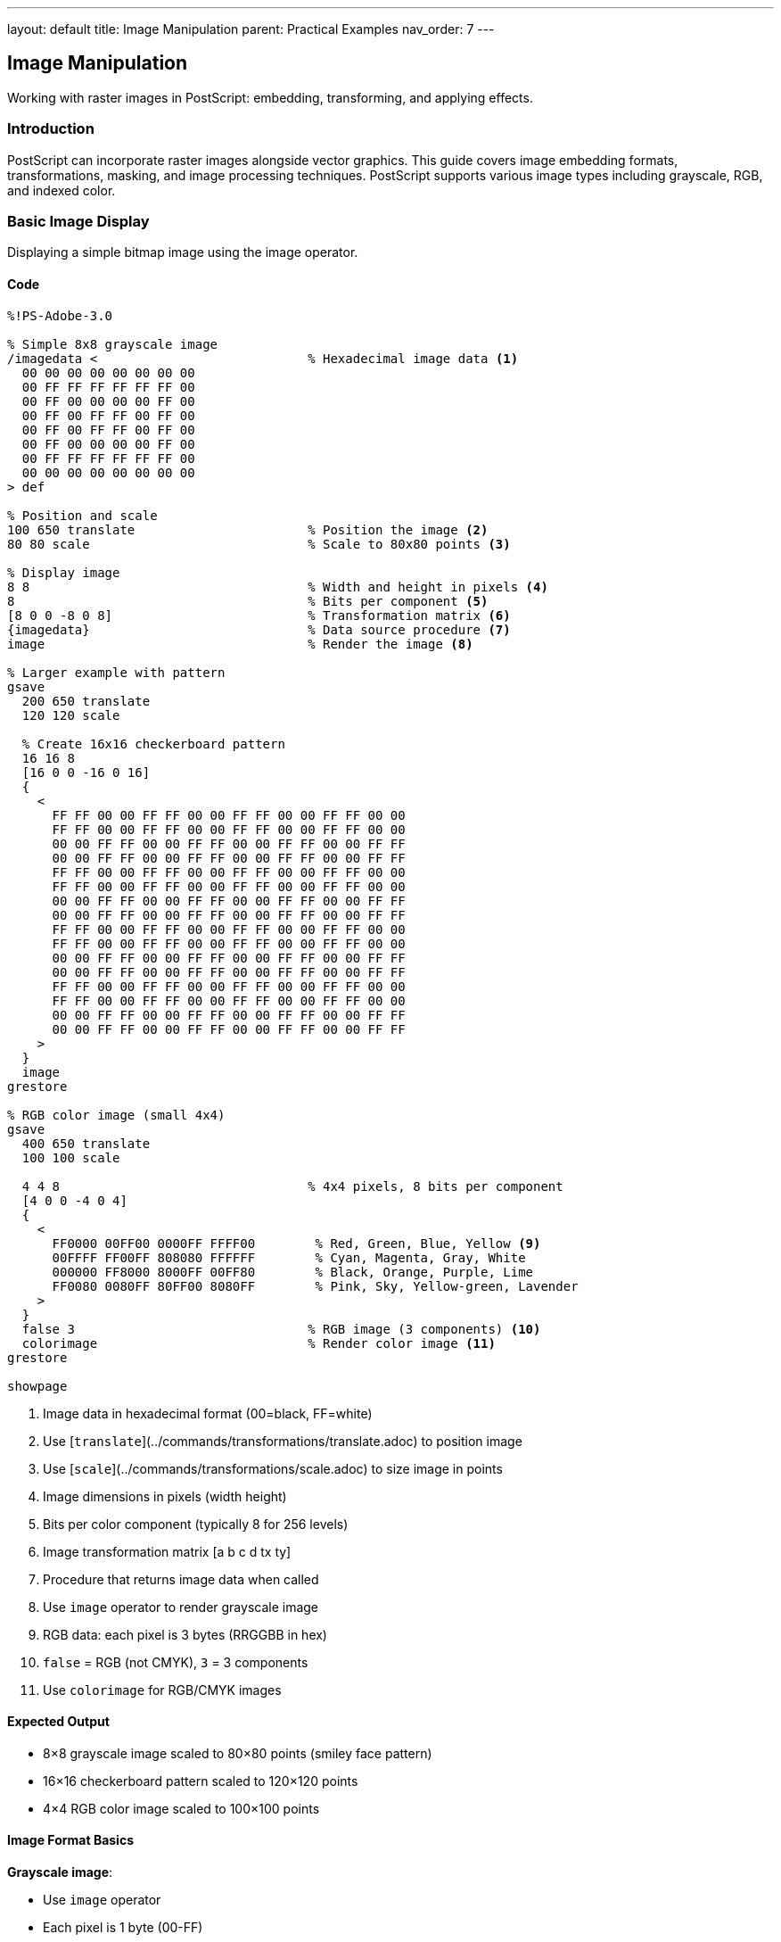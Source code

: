 ---
layout: default
title: Image Manipulation
parent: Practical Examples
nav_order: 7
---

== Image Manipulation

Working with raster images in PostScript: embedding, transforming, and applying effects.

=== Introduction

PostScript can incorporate raster images alongside vector graphics. This guide covers image embedding formats, transformations, masking, and image processing techniques. PostScript supports various image types including grayscale, RGB, and indexed color.

=== Basic Image Display

Displaying a simple bitmap image using the image operator.

==== Code

[source,postscript]
----
%!PS-Adobe-3.0

% Simple 8x8 grayscale image
/imagedata <                            % Hexadecimal image data <1>
  00 00 00 00 00 00 00 00
  00 FF FF FF FF FF FF 00
  00 FF 00 00 00 00 FF 00
  00 FF 00 FF FF 00 FF 00
  00 FF 00 FF FF 00 FF 00
  00 FF 00 00 00 00 FF 00
  00 FF FF FF FF FF FF 00
  00 00 00 00 00 00 00 00
> def

% Position and scale
100 650 translate                       % Position the image <2>
80 80 scale                             % Scale to 80x80 points <3>

% Display image
8 8                                     % Width and height in pixels <4>
8                                       % Bits per component <5>
[8 0 0 -8 0 8]                          % Transformation matrix <6>
{imagedata}                             % Data source procedure <7>
image                                   % Render the image <8>

% Larger example with pattern
gsave
  200 650 translate
  120 120 scale

  % Create 16x16 checkerboard pattern
  16 16 8
  [16 0 0 -16 0 16]
  {
    <
      FF FF 00 00 FF FF 00 00 FF FF 00 00 FF FF 00 00
      FF FF 00 00 FF FF 00 00 FF FF 00 00 FF FF 00 00
      00 00 FF FF 00 00 FF FF 00 00 FF FF 00 00 FF FF
      00 00 FF FF 00 00 FF FF 00 00 FF FF 00 00 FF FF
      FF FF 00 00 FF FF 00 00 FF FF 00 00 FF FF 00 00
      FF FF 00 00 FF FF 00 00 FF FF 00 00 FF FF 00 00
      00 00 FF FF 00 00 FF FF 00 00 FF FF 00 00 FF FF
      00 00 FF FF 00 00 FF FF 00 00 FF FF 00 00 FF FF
      FF FF 00 00 FF FF 00 00 FF FF 00 00 FF FF 00 00
      FF FF 00 00 FF FF 00 00 FF FF 00 00 FF FF 00 00
      00 00 FF FF 00 00 FF FF 00 00 FF FF 00 00 FF FF
      00 00 FF FF 00 00 FF FF 00 00 FF FF 00 00 FF FF
      FF FF 00 00 FF FF 00 00 FF FF 00 00 FF FF 00 00
      FF FF 00 00 FF FF 00 00 FF FF 00 00 FF FF 00 00
      00 00 FF FF 00 00 FF FF 00 00 FF FF 00 00 FF FF
      00 00 FF FF 00 00 FF FF 00 00 FF FF 00 00 FF FF
    >
  }
  image
grestore

% RGB color image (small 4x4)
gsave
  400 650 translate
  100 100 scale

  4 4 8                                 % 4x4 pixels, 8 bits per component
  [4 0 0 -4 0 4]
  {
    <
      FF0000 00FF00 0000FF FFFF00        % Red, Green, Blue, Yellow <9>
      00FFFF FF00FF 808080 FFFFFF        % Cyan, Magenta, Gray, White
      000000 FF8000 8000FF 00FF80        % Black, Orange, Purple, Lime
      FF0080 0080FF 80FF00 8080FF        % Pink, Sky, Yellow-green, Lavender
    >
  }
  false 3                               % RGB image (3 components) <10>
  colorimage                            % Render color image <11>
grestore

showpage
----
<1> Image data in hexadecimal format (00=black, FF=white)
<2> Use [`translate`](../commands/transformations/translate.adoc) to position image
<3> Use [`scale`](../commands/transformations/scale.adoc) to size image in points
<4> Image dimensions in pixels (width height)
<5> Bits per color component (typically 8 for 256 levels)
<6> Image transformation matrix [a b c d tx ty]
<7> Procedure that returns image data when called
<8> Use `image` operator to render grayscale image
<9> RGB data: each pixel is 3 bytes (RRGGBB in hex)
<10> `false` = RGB (not CMYK), `3` = 3 components
<11> Use `colorimage` for RGB/CMYK images

==== Expected Output

* 8×8 grayscale image scaled to 80×80 points (smiley face pattern)
* 16×16 checkerboard pattern scaled to 120×120 points
* 4×4 RGB color image scaled to 100×100 points

==== Image Format Basics

**Grayscale image**:

* Use `image` operator
* Each pixel is 1 byte (00-FF)
* 8 bits per sample is most common

**RGB color image**:

* Use `colorimage` operator
* Each pixel is 3 bytes (RGB)
* Specify `false 3` for RGB mode

**Transformation matrix** `[a b c d tx ty]`:

* Maps unit square to image space
* Typically `[width 0 0 -height 0 height]`
* Negative height flips Y-axis (images are top-down)

=== Image Transformations

Scaling, rotating, and skewing images using CTM.

==== Code

[source,postscript]
----
%!PS-Adobe-3.0

% Define a simple test image (8x8 gradient)
/testimage {
  8 8 8
  [8 0 0 -8 0 8]
  {
    <
      00 20 40 60 80 A0 C0 E0
      10 30 50 70 90 B0 D0 F0
      20 40 60 80 A0 C0 E0 FF
      30 50 70 90 B0 D0 F0 FF
      40 60 80 A0 C0 E0 FF FF
      50 70 90 B0 D0 FF FF FF
      60 80 A0 C0 E0 FF FF FF
      70 90 B0 D0 F0 FF FF FF
    >
  }
  image
} def

% Original size
gsave
  50 700 translate
  60 60 scale                           % 60x60 points
  testimage
grestore

% Scaled larger
gsave
  150 700 translate
  100 100 scale                         % 100x100 points <1>
  testimage
grestore

% Scaled with different aspect ratio
gsave
  300 700 translate
  120 60 scale                          % Wide <2>
  testimage
grestore

% Rotated 45 degrees
gsave
  100 550 translate
  45 rotate                             % Rotate before scaling <3>
  60 60 scale
  testimage
grestore

% Rotated 90 degrees
gsave
  250 550 translate
  90 rotate
  60 60 scale
  testimage
grestore

% Skewed (shear transformation)
gsave
  100 400 translate
  60 60 scale
  1 0.5 0 1 0 0 concat                  % Shear matrix <4>
  testimage
grestore

% Reflected (mirrored horizontally)
gsave
  300 400 translate
  -60 60 scale                          % Negative X scale <5>
  testimage
grestore

% Reflected vertically
gsave
  450 400 translate
  60 -60 scale                          % Negative Y scale
  testimage
grestore

% Combined transformations
gsave
  100 250 translate
  30 rotate                             % Rotate 30°
  80 60 scale                           % Non-uniform scale
  testimage
grestore

% Perspective-like effect (not true perspective)
gsave
  300 250 translate
  [1 0 0.3 1 0 0] concat                % Skew Y based on X <6>
  60 80 scale
  testimage
grestore

% Multiple copies with transformations
/y 100 def
0 1 5 {
  /i exch def
  gsave
    100 i 80 mul add y translate
    i 15 mul rotate                     % Increasing rotation
    50 50 scale
    testimage
  grestore
} for

showpage
----
<1> Larger scale increases image size
<2> Different X and Y scales change aspect ratio
<3> Rotate coordinate system before scaling
<4> Use [`concat`](../commands/transformations/concat.adoc) to apply custom matrix
<5> Negative scale values flip/mirror the image
<6> Shear matrix creates pseudo-perspective

==== Expected Output

Demonstration of various image transformations:

* Original size reference
* Scaled larger
* Stretched horizontally
* Rotated 45° and 90°
* Skewed/sheared
* Mirrored horizontally and vertically
* Combined rotation and scaling
* Pseudo-perspective effect
* Series of images with progressive rotation

==== Transformation Order

Apply transformations in this order for predictable results:

1. `translate` - Position
2. `rotate` - Rotate
3. `scale` - Size
4. `image` - Render

Transformations affect the coordinate system, not the image itself.

=== Image Clipping and Masking

Using images as masks and clipping images to shapes.

==== Code

[source,postscript]
----
%!PS-Adobe-3.0

% Test image for demonstrations
/gradient {
  16 16 8
  [16 0 0 -16 0 16]
  {
    <
      00 11 22 33 44 55 66 77 88 99 AA BB CC DD EE FF
      00 11 22 33 44 55 66 77 88 99 AA BB CC DD EE FF
      10 21 32 43 54 65 76 87 98 A9 BA CB DC ED FE FF
      10 21 32 43 54 65 76 87 98 A9 BA CB DC ED FE FF
      20 31 42 53 64 75 86 97 A8 B9 CA DB EC FD FF FF
      20 31 42 53 64 75 86 97 A8 B9 CA DB EC FD FF FF
      30 41 52 63 74 85 96 A7 B8 C9 DA EB FC FF FF FF
      30 41 52 63 74 85 96 A7 B8 C9 DA EB FC FF FF FF
      40 51 62 73 84 95 A6 B7 C8 D9 EA FB FF FF FF FF
      40 51 62 73 84 95 A6 B7 C8 D9 EA FB FF FF FF FF
      50 61 72 83 94 A5 B6 C7 D8 E9 FA FF FF FF FF FF
      50 61 72 83 94 A5 B6 C7 D8 E9 FA FF FF FF FF FF
      60 71 82 93 A4 B5 C6 D7 E8 F9 FF FF FF FF FF FF
      60 71 82 93 A4 B5 C6 D7 E8 F9 FF FF FF FF FF FF
      70 81 92 A3 B4 C5 D6 E7 F8 FF FF FF FF FF FF FF
      70 81 92 A3 B4 C5 D6 E7 F8 FF FF FF FF FF FF FF
    >
  }
  image
} def

% Image clipped to circle
gsave
  150 650 translate

  % Create circular clipping path
  newpath
  0 0 50 0 360 arc
  clip                                  % Clip to circle <1>

  % Draw image
  -50 -50 translate
  100 100 scale
  gradient
grestore

% Image clipped to star
gsave
  350 650 translate

  % Create star clipping path
  newpath
  0 60 moveto
  1 1 5 {
    pop
    144 rotate
    0 60 lineto
  } for
  closepath
  clip

  % Draw image
  -60 -60 translate
  120 120 scale
  gradient
grestore

% Image as mask (ImageType 1, Level 2+)
%%LanguageLevel: 2

% Mask defines transparency
gsave
  100 450 translate

  % Fill background color
  0.2 0.6 1 setrgbcolor
  -50 -50 100 100 rectfill

  % Use image as mask
  <<
    /ImageType 1
    /Width 8
    /Height 8
    /ImageMatrix [8 0 0 -8 0 8]
    /BitsPerComponent 8
    /Decode [0 1]                       % Value range <2>
    /DataSource <
      00 00 00 00 00 00 00 00
      00 FF FF FF FF FF FF 00
      00 FF 00 00 00 00 FF 00
      00 FF 00 FF FF 00 FF 00
      00 FF 00 FF FF 00 FF 00
      00 FF 00 00 00 00 FF 00
      00 FF FF FF FF FF FF 00
      00 00 00 00 00 00 00 00
    >
  >>

  % Set color for masked area
  1 0.8 0 setrgbcolor                   % Yellow

  % Apply mask
  80 80 scale
  imagemask                             % Render as mask <3>
grestore

% Soft mask (Level 3, gradual transparency)
%%LanguageLevel: 3

gsave
  300 450 translate

  % Background
  1 0.5 0.5 setrgbcolor
  -60 -60 120 120 rectfill

  % Create soft mask (gradient opacity)
  <<
    /ImageType 1
    /Width 16
    /Height 16
    /ImageMatrix [16 0 0 -16 0 16]
    /BitsPerComponent 8
    /Decode [0 1]
    /DataSource <
      FF EE DD CC BB AA 99 88 77 66 55 44 33 22 11 00
      FF EE DD CC BB AA 99 88 77 66 55 44 33 22 11 00
      EE DD CC BB AA 99 88 77 66 55 44 33 22 11 00 00
      DD CC BB AA 99 88 77 66 55 44 33 22 11 00 00 00
      CC BB AA 99 88 77 66 55 44 33 22 11 00 00 00 00
      BB AA 99 88 77 66 55 44 33 22 11 00 00 00 00 00
      AA 99 88 77 66 55 44 33 22 11 00 00 00 00 00 00
      99 88 77 66 55 44 33 22 11 00 00 00 00 00 00 00
      88 77 66 55 44 33 22 11 00 00 00 00 00 00 00 00
      77 66 55 44 33 22 11 00 00 00 00 00 00 00 00 00
      66 55 44 33 22 11 00 00 00 00 00 00 00 00 00 00
      55 44 33 22 11 00 00 00 00 00 00 00 00 00 00 00
      44 33 22 11 00 00 00 00 00 00 00 00 00 00 00 00
      33 22 11 00 00 00 00 00 00 00 00 00 00 00 00 00
      22 11 00 00 00 00 00 00 00 00 00 00 00 00 00 00
      11 00 00 00 00 00 00 00 00 00 00 00 00 00 00 00
    >
  >> .setshapealpha                     % Set as opacity mask <4>

  % Draw image with soft mask
  0 1 0 setrgbcolor
  -60 -60 translate
  120 120 scale
  gradient
grestore

% Image with knockout (Level 3)
gsave
  100 250 translate

  % Background pattern
  0 5 100 {
    /i exch def
    i 10 mod 5 lt {
      0.8 setgray
    } {
      0.3 setgray
    } ifelse
    i 0 5 100 rectfill
  } for

  % Knockout image (replaces background)
  0 0 translate
  100 100 scale
  gradient
grestore

% Stencil mask (binary transparency)
gsave
  300 250 translate

  % Background gradient
  0 1 99 {
    /i exch def
    i 100 div 0.5 add 0.2 0.2 setrgbcolor
    i 0 1 100 rectfill
  } for

  % Stencil pattern
  <<
    /ImageType 1
    /Width 10
    /Height 10
    /ImageMatrix [10 0 0 -10 0 10]
    /BitsPerComponent 1                 % Binary: 0 or 1 <5>
    /Decode [1 0]                       % Inverted <6>
    /DataSource <
      AA 55 AA 55 AA 55 AA 55 AA 55    % Checkerboard in binary
    >
  >>

  0 setgray
  100 100 scale
  imagemask
grestore

showpage
----
<1> Use [`clip`](../commands/painting/clip.adoc) to restrict image to shape
<2> Decode specifies how to interpret pixel values
<3> Use `imagemask` to render 1-bit images as masks
<4> `.setshapealpha` applies soft mask (Level 3)
<5> 1 bit per component for binary masks
<6> Decode [1 0] inverts: 1=transparent, 0=opaque

==== Expected Output

Various masking techniques:

* Image clipped to circular shape
* Image clipped to star shape
* Binary mask (smiley face shape)
* Soft mask with gradient transparency (Level 3)
* Image with knockout background
* Stencil mask with checkerboard pattern

==== Masking Types

**Clipping**:

* Use `clip` to restrict drawing area
* Applies to all subsequent operations
* Released with `grestore`

**Image mask**:

* 1-bit image defines transparency
* Black = opaque, white = transparent
* Use `imagemask` operator

**Soft mask** (Level 3):

* Grayscale image defines opacity
* 00 = transparent, FF = opaque
* Use `.setshapealpha`

=== Image Filters and Effects

Applying visual effects to images through PostScript operations.

==== Code

[source,postscript]
----
%!PS-Adobe-3.0

% Sample RGB image for effects
/colorimg {
  8 8 8
  [8 0 0 -8 0 8]
  {
    <
      FF0000 FF0000 FF8800 FF8800 FFFF00 FFFF00 88FF00 88FF00
      FF0000 FF0000 FF8800 FF8800 FFFF00 FFFF00 88FF00 88FF00
      FF0088 FF0088 FF8888 FF8888 FFFF88 FFFF88 88FF88 88FF88
      FF0088 FF0088 FF8888 FF8888 FFFF88 FFFF88 88FF88 88FF88
      FF00FF FF00FF FF88FF FF88FF FFFFFF FFFFFF 88FFFF 88FFFF
      FF00FF FF00FF FF88FF FF88FF FFFFFF FFFFFF 88FFFF 88FFFF
      8800FF 8800FF 8888FF 8888FF 88FFFF 88FFFF 00FFFF 00FFFF
      8800FF 8800FF 8888FF 8888FF 88FFFF 88FFFF 00FFFF 00FFFF
    >
  }
  false 3 colorimage
} def

% Original
gsave
  50 700 translate
  60 60 scale
  colorimg
grestore

% Inverted colors (negative)
gsave
  150 700 translate
  60 60 scale

  % Use transfer function to invert <1>
  {1 exch sub} settransfer              % Invert grayscale <2>
  colorimg
  {} settransfer                        % Reset
grestore

% Brightness adjustment
gsave
  250 700 translate
  60 60 scale

  % Increase brightness
  {0.3 add} settransfer                 % Add 0.3 to all values <3>
  colorimg
  {} settransfer
grestore

% Contrast adjustment
gsave
  350 700 translate
  60 60 scale

  % Increase contrast
  {0.5 sub 2 mul 0.5 add} settransfer   % Expand around midpoint <4>
  colorimg
  {} settransfer
grestore

% Threshold (posterize)
gsave
  450 700 translate
  60 60 scale

  % Binary threshold at 0.5
  {0.5 gt {1} {0} ifelse} settransfer   % <5>
  colorimg
  {} settransfer
grestore

% Grayscale conversion
gsave
  50 600 translate
  60 60 scale

  % Convert to grayscale (manual)
  8 8 8
  [8 0 0 -8 0 8]
  {
    <
      40 40 58 58 88 88 98 98
      40 40 58 58 88 88 98 98
      50 50 68 68 98 98 A8 A8
      50 50 68 68 98 98 A8 A8
      78 78 90 90 C0 C0 D0 D0
      78 78 90 90 C0 C0 D0 D0
      60 60 78 78 A8 A8 A0 A0
      60 60 78 78 A8 A8 A0 A0
    >
  }
  image                                 % Grayscale version <6>
grestore

% Sepia tone
gsave
  150 600 translate

  % Apply sepia color overlay
  0.9 0.7 0.4 setrgbcolor               % Sepia tint <7>
  0 0 60 60 rectfill

  % Blend with image
  .5 .setopacityalpha                   % 50% opacity
  60 60 scale
  colorimg
  1 .setopacityalpha
grestore

% Color channel extraction (red only)
gsave
  250 600 translate
  60 60 scale

  8 8 8
  [8 0 0 -8 0 8]
  {
    <
      FF0000 FF0000 FF0000 FF0000 FF0000 FF0000 000000 000000
      FF0000 FF0000 FF0000 FF0000 FF0000 FF0000 000000 000000
      FF0000 FF0000 FF0000 FF0000 FF0000 FF0000 000000 000000
      FF0000 FF0000 FF0000 FF0000 FF0000 FF0000 000000 000000
      FF0000 FF0000 FF0000 FF0000 FF0000 FF0000 000000 000000
      FF0000 FF0000 FF0000 FF0000 FF0000 FF0000 000000 000000
      000000 000000 000000 000000 000000 000000 000000 000000
      000000 000000 000000 000000 000000 000000 000000 000000
    >
  }
  false 3 colorimage
grestore

% Pixelated effect (scale down then up)
gsave
  350 600 translate

  % Scale up without interpolation
  120 120 scale                         % Large scale <8>

  4 4 8                                 % Small 4x4 image
  [4 0 0 -4 0 4]
  {
    <
      FF4400 FFAA00 44FF00 00FFAA
      FF00AA FFAAAA 44FFAA 00FFFF
      AA00FF AAAAFF 0000FF 00AAFF
      4400AA 44AAAA 0000AA 00AA44
    >
  }
  false 3 colorimage
grestore

% Tiled/repeated image
gsave
  50 400 translate

  % Tile 3x3
  0 1 2 {
    /row exch def
    0 1 2 {
      /col exch def
      gsave
        col 70 mul row 70 mul translate
        60 60 scale
        colorimg
      grestore
    } for
  } for
grestore

% Blend two images
gsave
  250 400 translate

  % First image
  60 60 scale
  colorimg

  % Second image with transparency
  .5 .setopacityalpha
  -60 -60 translate
  60 60 scale

  % Different pattern
  8 8 8
  [8 0 0 -8 0 8]
  {
    <
      0000FF 0088FF 00FFFF 00FF88 00FF00 88FF00 FFFF00 FF8800
      0088FF 0088FF 00FFFF 00FF88 88FF00 88FF00 FFFF00 FF8800
      00FFFF 00FFFF 88FFFF 00FF88 FFFF00 FFFF00 FFFF88 FF8800
      00FF88 00FF88 88FFFF 88FF88 FFFF00 FFFF00 FFFF88 FF8888
      00FF00 88FF00 FFFF00 FFFF00 FFFF88 FFFF88 FF8888 FF8888
      88FF00 88FF00 FFFF00 FFFF00 FFFF88 FFFF88 FF8888 FF0088
      FFFF00 FFFF00 FFFF88 FFFF88 FF8888 FF8888 FF0088 FF0088
      FF8800 FF8800 FF8888 FF8888 FF8888 FF0088 FF0088 FF00FF
    >
  }
  false 3 colorimage

  1 .setopacityalpha
grestore

% Edge detection simulation
gsave
  400 400 translate

  % High contrast version
  {0.5 sub 5 mul 0.5 add} settransfer
  60 60 scale
  colorimg
  {} settransfer
grestore

% Color replacement
gsave
  50 250 translate
  60 60 scale

  % Replace certain colors
  8 8 8
  [8 0 0 -8 0 8]
  {
    <
      0000FF 0000FF 0088FF 0088FF 00FFFF 00FFFF 00FF88 00FF88
      0000FF 0000FF 0088FF 0088FF 00FFFF 00FFFF 00FF88 00FF88
      00FF00 00FF00 0088FF 0088FF 00FFFF 00FFFF 00FF88 00FF88
      00FF00 00FF00 0088FF 0088FF 00FFFF 00FFFF 00FF88 00FF88
      00FF00 00FF00 00FF00 00FF00 00FFFF 00FFFF 00FF88 00FF88
      00FF00 00FF00 00FF00 00FF00 00FFFF 00FFFF 00FF88 00FF88
      8800FF 8800FF 8888FF 8888FF 88FFFF 88FFFF 00FFFF 00FFFF
      8800FF 8800FF 8888FF 8888FF 88FFFF 88FFFF 00FFFF 00FFFF
    >
  }
  false 3 colorimage
grestore

showpage
----
<1> Transfer functions modify pixel values
<2> Use `settransfer` to apply function to all pixels
<3> Add constant to brighten image
<4> Multiply around midpoint for contrast
<5> Threshold creates binary (black/white) effect
<6> Convert RGB to grayscale by extracting luminance
<7> Overlay color tint for sepia effect
<8> Large scale without interpolation creates pixelated look

==== Expected Output

Various image effects:

* Original image
* Inverted (negative) colors
* Brightened version
* Increased contrast
* Binary threshold
* Grayscale conversion
* Sepia tone
* Red channel extraction
* Pixelated effect
* Tiled pattern
* Blended images
* High contrast (edge detection simulation)
* Color replacement

==== Effect Techniques

**Transfer functions**:

* Modify pixel values mathematically
* Apply to all subsequent images
* Reset with `{} settransfer`

**Color manipulation**:

* Extract individual channels
* Apply tints with overlays
* Blend with transparency (Level 3)

**Geometric effects**:

* Tile by repeating in loop
* Pixelate by scaling small image
* Distort with transformations

=== Combining Images with Graphics

Integrating raster images with vector graphics.

==== Code

[source,postscript]
----
%!PS-Adobe-3.0

% Define test image
/photo {
  16 16 8
  [16 0 0 -16 0 16]
  {
    <
      808080 888888 909090 989898 A0A0A0 A8A8A8 B0B0B0 B8B8B8
      C0C0C0 C8C8C8 D0D0D0 D8D8D8 E0E0E0 E8E8E8 F0F0F0 F8F8F8
      707070 787878 808080 888888 909090 989898 A0A0A0 A8A8A8
      B0B0B0 B8B8B8 C0C0C0 C8C8C8 D0D0D0 D8D8D8 E0E0E0 E8E8E8
      606060 686868 707070 787878 808080 888888 909090 989898
      A0A0A0 A8A8A8 B0B0B0 B8B8B8 C0C0C0 C8C8C8 D0D0D0 D8D8D8
      505050 585858 606060 686868 707070 787878 808080 888888
      909090 989898 A0A0A0 A8A8A8 B0B0B0 B8B8B8 C0C0C0 C8C8C8
      404040 484848 505050 585858 606060 686868 707070 787878
      808080 888888 909090 989898 A0A0A0 A8A8A8 B0B0B0 B8B8B8
      303030 383838 404040 484848 505050 585858 606060 686868
      707070 787878 808080 888888 909090 989898 A0A0A0 A8A8A8
      202020 282828 303030 383838 404040 484848 505050 585858
      606060 686868 707070 787878 808080 888888 909090 989898
      101010 181818 202020 282828 303030 383838 404040 484848
      505050 585858 606060 686868 707070 787878 808080 888888
      000000 080808 101010 181818 202020 282828 303030 383838
      404040 484848 505050 585858 606060 686868 707070 787878
      101010 181818 202020 282828 303030 383838 404040 484848
      505050 585858 606060 686868 707070 787878 808080 888888
      202020 282828 303030 383838 404040 484848 505050 585858
      606060 686868 707070 787878 808080 888888 909090 989898
      303030 383838 404040 484848 505050 585858 606060 686868
      707070 787878 808080 888888 909090 989898 A0A0A0 A8A8A8
      404040 484848 505050 585858 606060 686868 707070 787878
      808080 888888 909090 989898 A0A0A0 A8A8A8 B0B0B0 B8B8B8
      505050 585858 606060 686868 707070 787878 808080 888888
      909090 989898 A0A0A0 A8A8A8 B0B0B0 B8B8B8 C0C0C0 C8C8C8
      606060 686868 707070 787878 808080 888888 909090 989898
      A0A0A0 A8A8A8 B0B0B0 B8B8B8 C0C0C0 C8C8C8 D0D0D0 D8D8D8
      707070 787878 808080 888888 909090 989898 A0A0A0 A8A8A8
      B0B0B0 B8B8B8 C0C0C0 C8C8C8 D0D0D0 D8D8D8 E0E0E0 E8E8E8
    >
  }
  false 3 colorimage
} def

% Image with border
gsave
  100 650 translate

  % Draw image
  100 100 scale
  photo

  % Add vector border
  0 setgray
  3 setlinewidth
  newpath
  0 0 moveto
  1 0 lineto
  1 1 lineto
  0 1 lineto
  closepath
  stroke
grestore

% Image with caption
gsave
  250 650 translate

  % Image
  100 100 scale
  photo

  % Caption below
  /Times-Italic findfont 10 scalefont setfont
  0 setgray
  0 -0.15 moveto
  (Photo Caption) show
grestore

% Image in shaped frame
gsave
  450 650 translate

  % Frame shape (rounded rectangle)
  newpath
  -55 -55 moveto
  110 0 rlineto
  0 110 rlineto
  -110 0 rlineto
  closepath

  gsave
    clip
    -50 -50 translate
    100 100 scale
    photo
  grestore

  % Frame outline
  0 setgray
  4 setlinewidth
  stroke
grestore

% Image as part of composite
gsave
  100 450 translate

  % Background shape
  0.8 0.9 1 setrgbcolor
  newpath
  -20 -20 140 140 20 20 roundbox
  fill

  % Image
  100 100 scale
  photo

  % Overlay graphics
  0 0 0 setrgbcolor
  0.2 setlinewidth
  newpath
  0.2 0.2 moveto
  0.8 0.8 lineto
  0.2 0.8 moveto
  0.8 0.2 lineto
  stroke
grestore

% Define roundbox (needed for above)
/roundbox {
  /r exch def /h exch def /w exch def /y exch def /x exch def
  newpath
  x r add y moveto
  x w add r sub y lineto
  x w add y r add r -90 0 arcn
  x w add y h add r sub lineto
  x w add r sub y h add r 0 90 arcn
  x r add y h add lineto
  x y h add r sub r 90 180 arcn
  x y r add lineto
  x r add y r 180 270 arcn
  closepath
} def

% Photo gallery layout
/photos [
  { photo }
  { photo }
  { photo }
  { photo }
] def

gsave
  300 450 translate

  0 1 3 {
    /i exch def
    gsave
      i 2 mod 110 mul i 2 idiv 110 mul translate

      % White mat
      0.95 setgray
      -5 -5 110 110 rectfill

      % Photo
      100 100 scale
      photos i get exec

      % Border
      0 setgray
      1 setlinewidth
      0 0 1 1 rectstroke
    grestore
  } for
grestore

% Image with text overlay
gsave
  100 200 translate

  % Image
  150 100 scale
  photo

  % Semi-transparent text background
  0 0 0 setrgbcolor
  .5 .setopacityalpha
  0 0.7 1 0.2 rectfill
  1 .setopacityalpha

  % White text
  1 1 1 setrgbcolor
  /Helvetica-Bold findfont 0.1 scalefont setfont
  0.05 0.75 moveto
  (IMAGE TITLE) show
grestore

% Collage effect
gsave
  350 200 translate

  % Multiple overlapping images at angles
  0 1 2 {
    /i exch def
    gsave
      i 15 mul rotate
      i 10 mul i 5 mul translate
      80 80 scale
      photo

      % White border
      1 setgray
      4 setlinewidth
      0 0 1 1 rectstroke
    grestore
  } for
grestore

showpage
----

==== Expected Output

Images combined with vector graphics:

* Image with decorative border
* Image with text caption
* Image in rounded frame
* Image in colored background with crosshairs
* 2×2 photo gallery with white mats
* Image with semi-transparent text overlay
* Collage of rotated, overlapping images

==== Integration Techniques

**Framing**:

* Draw image first
* Add vector border on top
* Use clipping for shaped frames

**Captions**:

* Position text relative to image
* Use coordinate system for consistent placement

**Overlays**:

* Layer graphics over images
* Use transparency for subtle effects (Level 3)

**Galleries**:

* Use loops for repeated layouts
* Calculate positions programmatically

=== Performance Optimization

Techniques for efficient image handling.

==== Code

[source,postscript]
----
%!PS-Adobe-3.0

% OPTIMIZATION 1: Reuse image data
/imagedata <
  00 20 40 60 80 A0 C0 E0
  10 30 50 70 90 B0 D0 F0
  20 40 60 80 A0 C0 E0 FF
  30 50 70 90 B0 D0 F0 FF
  40 60 80 A0 C0 E0 FF FF
  50 70 90 B0 D0 FF FF FF
  60 80 A0 C0 E0 FF FF FF
  70 90 B0 D0 F0 FF FF FF
> def

/showimg {                              % Reusable procedure <1>
  8 8 8
  [8 0 0 -8 0 8]
  {imagedata}                           % Shared data <2>
  image
} def

% Use multiple times efficiently
0 1 4 {
  /i exch def
  gsave
    100 i 80 mul add 600 translate
    60 60 scale
    showimg                             % Call procedure <3>
  grestore
} for

% OPTIMIZATION 2: Appropriate resolution
% Don't use high-res image for small display

% Low-res for thumbnail (4x4)
gsave
  100 500 translate
  40 40 scale

  4 4 8
  [4 0 0 -4 0 4]
  {< 40 80 C0 FF 60 A0 E0 FF 80 C0 FF FF A0 E0 FF FF >}
  image
grestore

% Medium-res for normal size (8x8)
gsave
  200 500 translate
  80 80 scale
  showimg
grestore

% OPTIMIZATION 3: Compression (Level 2+)
%%LanguageLevel: 2

% Use ASCII85 encoding for smaller file size
gsave
  350 500 translate
  60 60 scale

  8 8 8
  [8 0 0 -8 0 8]
  currentfile /ASCII85Decode filter       % Decode filter <4>
  image
  Gar8O$j,<6!!&7j!!&5&!!&,e!!%tc!!%kZ!!%bQ!!%YG!!%P> <5>
  !!&-7!!&5)!!&<r!!&Dk!!&Ld!!&T[!!%cR!!%kN!!%sE
  ~>                                      % End marker <6>
grestore

% OPTIMIZATION 4: On-demand loading
% Store image in procedure, call only when needed

/bigimage {                             % Lazy loading <7>
  100 100 scale
  16 16 8
  [16 0 0 -16 0 16]
  {
    currentfile /ASCIIHexDecode filter
    128 string readstring pop
  }
  image
  % ... image data would follow ...
} def

% Only load if condition met
true {                                  % Conditional display <8>
  gsave
    100 350 translate
    % bigimage  % Uncomment to actually load
  grestore
} if

% OPTIMIZATION 5: Caching (implementation-dependent)
% Many interpreters cache image data automatically

showpage
----
<1> Define reusable image procedure
<2> Reference shared data string
<3> Call procedure multiple times without duplicating data
<4> ASCII85 encoding provides ~25% compression
<5> Encoded image data (much shorter than hex)
<6> `~>` marks end of ASCII85 data
<7> Lazy loading: define but don't execute until needed
<8> Conditional display based on logic

==== Optimization Strategies

**Data Reuse**:

* Define image data once in variable
* Reference from multiple procedures
* Saves memory and file size

**Appropriate Resolution**:

* Use lower resolution for thumbnails
* Match image size to display size
* Reduces processing time

**Compression**:

* ASCII85Decode for text efficiency
* LZWDecode or FlateDecode for better compression (Level 2+)
* RunLengthDecode for simple patterns

**Lazy Loading**:

* Define images in procedures
* Execute only when actually needed
* Useful for conditional content

=== Troubleshooting

==== Common Issues

**Image not appearing**:

* Check transformation matrix orientation
* Verify image data format (hex must be valid)
* Ensure `image` or `colorimage` is called
* Check scale isn't zero or negative

**Wrong colors**:

* Verify bits per component (usually 8)
* Check colorimage parameters: `false 3` for RGB
* Ensure hex data has correct number of bytes
* RGB needs 3 bytes per pixel, grayscale needs 1

**Image upside down**:

* Matrix should be `[w 0 0 -h 0 h]` for top-down images
* Negative height flips Y-axis
* Adjust matrix if image appears inverted

**Image distorted**:

* Check width×height match data size
* Verify transformation matrix values
* Ensure scale is applied before image

**Masking not working**:

* Level 2+ required for advanced masking
* Check ImageType dictionary structure
* Verify Decode array values
* Binary masks need 1 bit per component

=== Performance Tips

* **Minimize image data**: Use appropriate resolution
* **Reuse procedures**: Define once, call multiple times
* **Use compression**: ASCII85 or LZW encoding (Level 2+)
* **Cache strategically**: Let interpreter cache when beneficial
* **Optimize transformations**: Combine matrix operations

=== See Also

* xref:drawing-shapes.adoc[Drawing Shapes] - Clipping paths for images
* xref:color-gradients.adoc[Color Gradients] - Color manipulation
* xref:pdf-generation.adoc[PDF Generation] - Images in PDF
* xref:../levels/level-2.adoc[Level 2] - Advanced image features
* xref:../levels/level-3.adoc[Level 3] - Transparency and soft masks
* xref:index.adoc[More Examples]
* xref:../commands/index.adoc[Command Reference]
